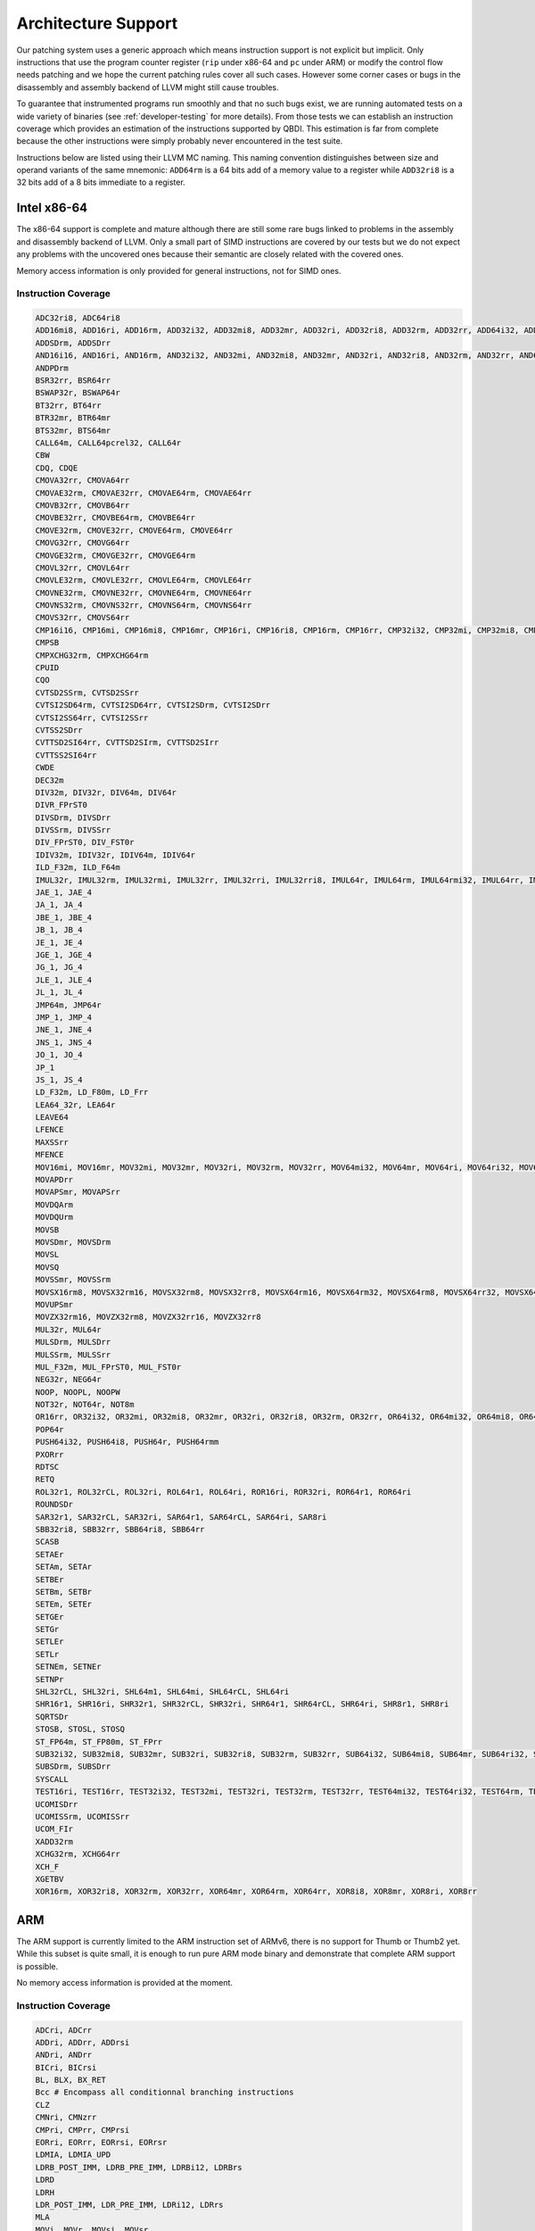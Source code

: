 Architecture Support
====================

Our patching system uses a generic approach which means instruction support is not explicit but 
implicit. Only instructions that use the program counter register (``rip`` under x86-64 and ``pc`` 
under ARM) or modify the control flow needs patching and we hope the current patching rules cover 
all such cases. However some corner cases or bugs in the disassembly and assembly backend of LLVM 
might still cause troubles.

To guarantee that instrumented programs run smoothly and that no such bugs exist, we are running 
automated tests on a wide variety of binaries (see :ref:`developer-testing` for more details). From 
those tests we can establish an instruction coverage which provides an estimation of the instructions 
supported by QBDI. This estimation is far from complete because the other instructions were simply 
probably never encountered in the test 
suite.

Instructions below are listed using their LLVM MC naming. This naming convention distinguishes 
between size and operand variants of the same mnemonic: ``ADD64rm`` is a 64 bits add of a memory 
value to a register while ``ADD32ri8`` is a 32 bits add of a 8 bits immediate to a register.

Intel x86-64
------------

The x86-64 support is complete and mature although there are still some rare bugs linked to problems  
in the assembly and disassembly backend of LLVM. Only a small part of SIMD instructions are covered 
by our tests but we do not expect any problems with the uncovered ones because their semantic are
closely related with the covered ones.

Memory access information is only provided for general instructions, not for SIMD ones.

Instruction Coverage
^^^^^^^^^^^^^^^^^^^^

.. code-block:: bash

   ADC32ri8, ADC64ri8
   ADD16mi8, ADD16ri, ADD16rm, ADD32i32, ADD32mi8, ADD32mr, ADD32ri, ADD32ri8, ADD32rm, ADD32rr, ADD64i32, ADD64mi32, ADD64mi8, ADD64mr, ADD64ri32, ADD64ri8, ADD64rm, ADD64rr, ADD8rm, ADD8rr
   ADDSDrm, ADDSDrr
   AND16i16, AND16ri, AND16rm, AND32i32, AND32mi, AND32mi8, AND32mr, AND32ri, AND32ri8, AND32rm, AND32rr, AND64mi32, AND64ri8, AND64rm, AND64rr, AND8mi, AND8mr, AND8ri, AND8rm, AND8rr
   ANDPDrm
   BSR32rr, BSR64rr
   BSWAP32r, BSWAP64r
   BT32rr, BT64rr
   BTR32mr, BTR64mr
   BTS32mr, BTS64mr
   CALL64m, CALL64pcrel32, CALL64r
   CBW
   CDQ, CDQE
   CMOVA32rr, CMOVA64rr
   CMOVAE32rm, CMOVAE32rr, CMOVAE64rm, CMOVAE64rr
   CMOVB32rr, CMOVB64rr
   CMOVBE32rr, CMOVBE64rm, CMOVBE64rr
   CMOVE32rm, CMOVE32rr, CMOVE64rm, CMOVE64rr 
   CMOVG32rr, CMOVG64rr
   CMOVGE32rm, CMOVGE32rr, CMOVGE64rm
   CMOVL32rr, CMOVL64rr
   CMOVLE32rm, CMOVLE32rr, CMOVLE64rm, CMOVLE64rr
   CMOVNE32rm, CMOVNE32rr, CMOVNE64rm, CMOVNE64rr
   CMOVNS32rm, CMOVNS32rr, CMOVNS64rm, CMOVNS64rr
   CMOVS32rr, CMOVS64rr
   CMP16i16, CMP16mi, CMP16mi8, CMP16mr, CMP16ri, CMP16ri8, CMP16rm, CMP16rr, CMP32i32, CMP32mi, CMP32mi8, CMP32mr, CMP32ri, CMP32ri8, CMP32rm, CMP32rr, CMP64i32, CMP64mi32, CMP64mi8, CMP64mr, CMP64ri32, CMP64ri8, CMP64rm, CMP64rr, CMP8i8, CMP8mi, CMP8mr, CMP8ri, CMP8rm, CMP8rr
   CMPSB
   CMPXCHG32rm, CMPXCHG64rm
   CPUID
   CQO
   CVTSD2SSrm, CVTSD2SSrr
   CVTSI2SD64rm, CVTSI2SD64rr, CVTSI2SDrm, CVTSI2SDrr
   CVTSI2SS64rr, CVTSI2SSrr
   CVTSS2SDrr
   CVTTSD2SI64rr, CVTTSD2SIrm, CVTTSD2SIrr
   CVTTSS2SI64rr
   CWDE
   DEC32m
   DIV32m, DIV32r, DIV64m, DIV64r
   DIVR_FPrST0
   DIVSDrm, DIVSDrr
   DIVSSrm, DIVSSrr
   DIV_FPrST0, DIV_FST0r
   IDIV32m, IDIV32r, IDIV64m, IDIV64r
   ILD_F32m, ILD_F64m
   IMUL32r, IMUL32rm, IMUL32rmi, IMUL32rr, IMUL32rri, IMUL32rri8, IMUL64r, IMUL64rm, IMUL64rmi32, IMUL64rr, IMUL64rri32, IMUL64rri8
   JAE_1, JAE_4
   JA_1, JA_4
   JBE_1, JBE_4
   JB_1, JB_4
   JE_1, JE_4
   JGE_1, JGE_4
   JG_1, JG_4
   JLE_1, JLE_4
   JL_1, JL_4
   JMP64m, JMP64r
   JMP_1, JMP_4
   JNE_1, JNE_4
   JNS_1, JNS_4
   JO_1, JO_4
   JP_1
   JS_1, JS_4
   LD_F32m, LD_F80m, LD_Frr
   LEA64_32r, LEA64r
   LEAVE64
   LFENCE
   MAXSSrr
   MFENCE
   MOV16mi, MOV16mr, MOV32mi, MOV32mr, MOV32ri, MOV32rm, MOV32rr, MOV64mi32, MOV64mr, MOV64ri, MOV64ri32, MOV64rm, MOV64rr, MOV8mi, MOV8mr, MOV8ri, MOV8rr
   MOVAPDrr
   MOVAPSmr, MOVAPSrr
   MOVDQArm
   MOVDQUrm
   MOVSB
   MOVSDmr, MOVSDrm
   MOVSL
   MOVSQ
   MOVSSmr, MOVSSrm
   MOVSX16rm8, MOVSX32rm16, MOVSX32rm8, MOVSX32rr8, MOVSX64rm16, MOVSX64rm32, MOVSX64rm8, MOVSX64rr32, MOVSX64rr8
   MOVUPSmr
   MOVZX32rm16, MOVZX32rm8, MOVZX32rr16, MOVZX32rr8
   MUL32r, MUL64r
   MULSDrm, MULSDrr
   MULSSrm, MULSSrr
   MUL_F32m, MUL_FPrST0, MUL_FST0r
   NEG32r, NEG64r
   NOOP, NOOPL, NOOPW
   NOT32r, NOT64r, NOT8m
   OR16rr, OR32i32, OR32mi, OR32mi8, OR32mr, OR32ri, OR32ri8, OR32rm, OR32rr, OR64i32, OR64mi32, OR64mi8, OR64mr, OR64ri8, OR64rm, OR64rr, OR8i8, OR8mi, OR8mr, OR8ri, OR8rm, OR8rr
   POP64r
   PUSH64i32, PUSH64i8, PUSH64r, PUSH64rmm
   PXORrr
   RDTSC
   RETQ
   ROL32r1, ROL32rCL, ROL32ri, ROL64r1, ROL64ri, ROR16ri, ROR32ri, ROR64r1, ROR64ri
   ROUNDSDr
   SAR32r1, SAR32rCL, SAR32ri, SAR64r1, SAR64rCL, SAR64ri, SAR8ri
   SBB32ri8, SBB32rr, SBB64ri8, SBB64rr
   SCASB
   SETAEr
   SETAm, SETAr
   SETBEr
   SETBm, SETBr
   SETEm, SETEr
   SETGEr
   SETGr
   SETLEr
   SETLr
   SETNEm, SETNEr
   SETNPr
   SHL32rCL, SHL32ri, SHL64m1, SHL64mi, SHL64rCL, SHL64ri
   SHR16r1, SHR16ri, SHR32r1, SHR32rCL, SHR32ri, SHR64r1, SHR64rCL, SHR64ri, SHR8r1, SHR8ri
   SQRTSDr
   STOSB, STOSL, STOSQ
   ST_FP64m, ST_FP80m, ST_FPrr
   SUB32i32, SUB32mi8, SUB32mr, SUB32ri, SUB32ri8, SUB32rm, SUB32rr, SUB64i32, SUB64mi8, SUB64mr, SUB64ri32, SUB64ri8, SUB64rm, SUB64rr, SUB8mi
   SUBSDrm, SUBSDrr
   SYSCALL
   TEST16ri, TEST16rr, TEST32i32, TEST32mi, TEST32ri, TEST32rm, TEST32rr, TEST64mi32, TEST64ri32, TEST64rm, TEST64rr, TEST8i8, TEST8mi, TEST8ri, TEST8rm, TEST8rr
   UCOMISDrr
   UCOMISSrm, UCOMISSrr
   UCOM_FIr
   XADD32rm
   XCHG32rm, XCHG64rr
   XCH_F
   XGETBV
   XOR16rm, XOR32ri8, XOR32rm, XOR32rr, XOR64mr, XOR64rm, XOR64rr, XOR8i8, XOR8mr, XOR8ri, XOR8rr

ARM
---

The ARM support is currently limited to the ARM instruction set of ARMv6, there is no support for 
Thumb or Thumb2 yet. While this subset is quite small, it is enough to run pure ARM mode binary 
and demonstrate that complete ARM support is possible.

No memory access information is provided at the moment.

Instruction Coverage
^^^^^^^^^^^^^^^^^^^^

.. code-block:: bash

   ADCri, ADCrr
   ADDri, ADDrr, ADDrsi
   ANDri, ANDrr
   BICri, BICrsi
   BL, BLX, BX_RET
   Bcc # Encompass all conditionnal branching instructions
   CLZ
   CMNri, CMNzrr
   CMPri, CMPrr, CMPrsi
   EORri, EORrr, EORrsi, EORrsr
   LDMIA, LDMIA_UPD
   LDRB_POST_IMM, LDRB_PRE_IMM, LDRBi12, LDRBrs
   LDRD
   LDRH
   LDR_POST_IMM, LDR_PRE_IMM, LDRi12, LDRrs
   MLA
   MOVi, MOVr, MOVsi, MOVsr
   MUL
   MVNi, MVNr
   ORRri, ORRrr, ORRrsi, ORRrsr
   REV
   RSBri, RSBrr
   SBCri, SBCrr
   STMDB_UPD
   STMIA, STMIB
   STRB_POST_IMM, STRB_PRE_IMM, STRBi12, STRBrs
   STRD, STRD_PRE
   STR_POST_IMM, STR_PRE_IMM, STRi12, STRrs
   SUBri, SUBrr, SUBrsi
   TSTri, TSTrr
   UMULL
   UXTB
   VLDMDIA_UPD
   VLDRD
   VSTMDDB_UPD
